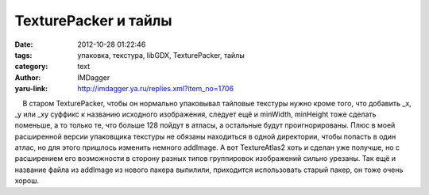TexturePacker и тайлы
=====================
:date: 2012-10-28 01:22:46
:tags: упаковка, текстура, libGDX, TexturePacker, тайлы
:category: text
:author: IMDagger
:yaru-link: http://imdagger.ya.ru/replies.xml?item_no=1706

    В старом TexturePacker, чтобы он нормально упаковывал тайловые
текстуры нужно кроме того, что добавить \_x, \_y или \_xy суффикс к
названию исходного изображения, следует ещё и minWidth, minHeight тоже
сделать поменьше, а то только те, что больше 128 пойдут в атласы, а
остальные будут проигнорированы. Плюс в моей расширенной версии
упаковщика текстуры не обязаны находиться в одной директории, чтобы
попасть в один атлас, но для этого пришлось изменить немного addImage. А
вот TextureAtlas2 хоть и сделан уже получше, но с расширением его
возможности в сторону разных типов группировок изображений сильно
урезаны. Так ещё и название файла из addImage из нового пакера выпилили,
приходится использовать старый пакер, он тоже очень хорош.

 

